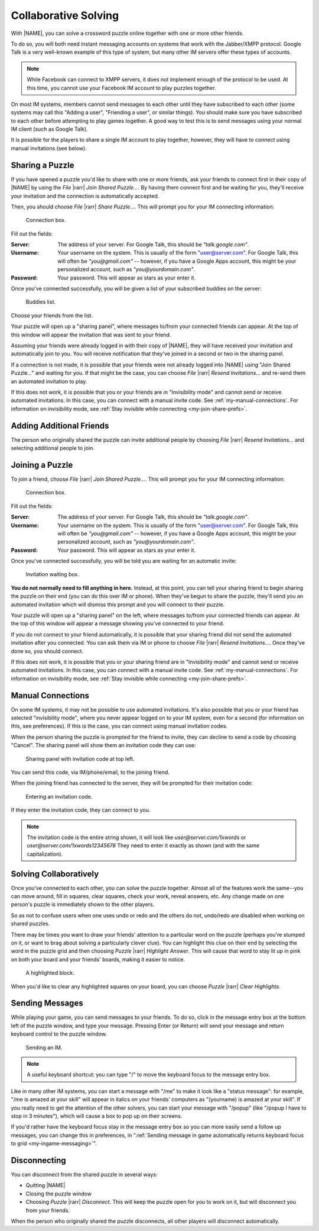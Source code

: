 Collaborative Solving
=====================

With |NAME|, you can solve a crossword puzzle online together with one
or more other friends.

To do so, you will both need instant messaging accounts on systems that work
with the Jabber/XMPP protocol. Google Talk is a very well-known example of this
type of system, but many other IM servers offer these types of accounts.

.. note:: 
   While Facebook can connect to XMPP servers, it does not implement enough
   of the protocol to be used. At this time, you cannot use your Facebook
   IM account to play puzzles together.

On most IM systems, members cannot send messages to each other until they have
subscribed to each other (some systems may call this "Adding a user",
"Friending a user", or similar things). You should make sure you have
subscribed to each other before attempting to play games together. A good way
to test this is to send messages using your normal IM client (such as Google
Talk).

It is possible for the players to share a single IM account to play together,
however, they will have to connect using manual invitations (see below).

Sharing a Puzzle
----------------

If you have opened a puzzle you'd like to share with one or more friends, 
ask your friends
to connect first in their copy of |NAME| by using the `File` |rarr|
`Join Shared Puzzle...`. By having them connect first and be waiting for you,
they'll receive your invitation and the connection is automatically accepted.

Then, you should choose `File` |rarr| `Share Puzzle...`. 
This will prompt you for your IM connecting information:

.. figure:: connecting.gif

   Connection box.

Fill out the fields:

:Server: The address of your server. For Google Talk, this should be
   `"talk.google.com"`.

:Username: Your username on the system. This is usually of the form
   "user@server.com". For Google Talk, this will often be `"you@gmail.com"` --
   however, if you have a Google Apps account, this might be your personalized
   account, such as `"you@yourdomain.com"`.

:Password: Your password. This will appear as stars as your enter it.

Once you've connected successfully, you will be given a list of your
subscribed buddies on the server:

.. figure:: buddies.gif

   Buddies list.

Choose your friends from the list. 

Your puzzle will open up a "sharing panel", where messages to/from your
connected friends can appear. At the top of this window will appear the
invitation that was sent to your friend.

Assuming your friends were already logged in with their copy of |NAME|, they will
have received your invitation and automatically join to you. You will receive
notification that they've joined in a second or two in the sharing panel.

If a connection is not made, it is possible that your friends were not already
logged into |NAME| using "Join Shared Puzzle..." and waiting for you. 
If that might be the case, you can choose `File` |rarr| `Resend Invitations...` 
and re-send them an automated invitation to play.

If this does not work, it is possible that you or your friends are in
"Invisibility mode" and cannot send or receive automated invitations. In this
case, you can connect with a manual invite code. See
:ref:`my-manual-connections`. For information on invisibility mode, see
:ref:`Stay invisible while connecting <my-join-share-prefs>`.

Adding Additional Friends
-------------------------

The person who originally shared the puzzle can invite additional 
people by choosing `File` |rarr| `Resend Invitations...` and selecting
additional people to join.

Joining a Puzzle
----------------

To join a friend, choose `File` |rarr| `Join Shared Puzzle...`.
This will prompt you for your IM connecting information:

.. figure:: connecting.gif

   Connection box.

Fill out the fields:

:Server: The address of your server. For Google Talk, this should be
   `"talk.google.com"`.

:Username: Your username on the system. This is usually of the form
   "user@server.com". For Google Talk, this will often be `"you@gmail.com"` --
   however, if you have a Google Apps account, this might be your personalized
   account, such as `"you@yourdomain.com"`.

:Password: Your password. This will appear as stars as your enter it.

Once you've connected successfully, you will be told you are waiting
for an automatic invite:

.. figure:: invitecode.gif

   Invitation waiting box.

**You do not normally need to fill anything in here.** Instead, at this point,
you can tell your sharing friend to begin sharing the puzzle on their end (you can do
this over IM or phone). When they've begun to share the puzzle, they'll
send you an automated invitation which will dismiss this prompt and you will
connect to their puzzle.

Your puzzle will open up a "sharing panel" on the left, where messages to/from
your connected friends can appear. At the top of this window will appear a
message showing you've connected to your friend.

If you do not connect to your friend automatically, it is possible that your
sharing friend did not send the automated invitation after you connected. You can
ask them via IM or phone to choose `File` |rarr| `Resend Invitations...`. 
Once they've done so, you should connect.

If this does not work, it is possible that you or your sharing friend are in
"Invisibility mode" and cannot send or receive automated invitations. In this
case, you can connect with a manual invite code. See
:ref:`my-manual-connections`. For information on invisibility mode, see
:ref:`Stay invisible while connecting <my-join-share-prefs>`.

.. _my-manual-connections:

Manual Connections
------------------

On some IM systems, it may not be possible to use automated invitations. It's
also possible that you or your friend has selected "invisibility mode", where
you never appear logged on to your IM system, even for a second (for
information on this, see preferences). If this is the case, you can
connect using manual invitation codes.

When the person sharing the puzzle is prompted for the friend to invite, they
can decline to send a code by choosing "Cancel". 
The sharing panel will show them an invitation code they can use:

.. figure:: showcode.gif

   Sharing panel with invitation code at top left.

You can send this code, via IM/phone/email, to the joining friend.

When the joining friend has connected to the server, they will be prompted for
their invitation code:

.. figure:: invitecode2.gif

   Entering an invitation code.

If they enter the invitation code, they can connect to you.

.. note::
   The invitation code is the entire string shown, it will look like
   `user@server.com/1xwords` or `user@server.com/1xwords12345678`
   They need to enter it exactly as shown (and with the same capitalization).

Solving Collaboratively
-----------------------

Once you've connected to each other, you can solve the puzzle together.
Almost all of the features work the same--you can move around, fill in squares,
clear squares, check your work, reveal answers, etc. Any change made on one
person's puzzle is immediately shown to the other players.

So as not to confuse users when one uses undo or redo and the others do not,
undo/redo are disabled when working on shared puzzles.

There may be times you want to draw your friends' attention to a particular
word on the puzzle (perhaps you're stumped on it, or want to brag about solving
a particularly clever clue). You can highlight this clue on their end
by selecting the word in the puzzle grid and then choosing `Puzzle` |rarr|
`Highlight Answer`. This will cause that word to stay lit up in pink on both
your board and your friends' boards, making it easier to notice.

.. figure:: highlight.gif

   A highlighted block.


When you'd like to clear any highlighted squares on your board, you can choose
`Puzzle` |rarr| `Clear Highlights`.

Sending Messages
----------------

While playing your game, you can send messages to your friends. To do so, click
in the message entry box at the bottom left of the puzzle window, and type your
message.  Pressing Enter (or Return) will send your message and return keyboard
control to the puzzle window.

.. figure:: sendim.gif

   Sending an IM.

.. note:: 
   A useful keyboard shortcut: you can type "/" to move the keyboard focus
   to the message entry box.

Like in many other IM systems, you can start a message with "/me" to make it
look like a "status message": for example, "/me is amazed at your skill" will
appear in italics on your friends' computers as "(yourname) is amazed at your
skill". If you really need to get the attention of the other solvers, 
you can start your message with "/popup" (like "/popup I have to stop in
3 minutes"), which will cause a box to pop up on their screens.

If you'd rather have the keyboard focus stay in the message entry box so you
can more easily send a follow up messages, you can change this in preferences,
in ":ref:`Sending message in game automatically returns keyboard focus
to grid <my-ingame-messaging>`".

Disconnecting
-------------

You can disconnect from the shared puzzle in several ways:

- Quitting |NAME|

- Closing the puzzle window

- Choosing `Puzzle` |rarr| `Disconnect`. This will keep the puzzle open
  for you to work on it, but will disconnect you from your friends.

When the person who originally shared the puzzle disconnects, all other
players will disconnect automatically.
